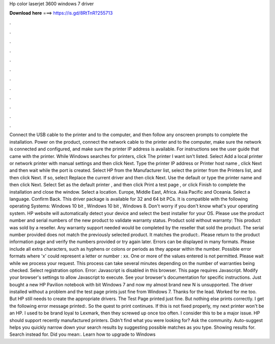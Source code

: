 Hp color laserjet 3600 windows 7 driver

𝐃𝐨𝐰𝐧𝐥𝐨𝐚𝐝 𝐡𝐞𝐫𝐞 ===> https://is.gd/8RtTnR?255713

.

.

.

.

.

.

.

.

.

.

.

.

Connect the USB cable to the printer and to the computer, and then follow any onscreen prompts to complete the installation. Power on the product, connect the network cable to the printer and to the computer, make sure the network is connected and configured, and make sure the printer IP address is available.
For instructions see the user guide that came with the printer. While Windows searches for printers, click The printer I want isn't listed. Select Add a local printer or network printer with manual settings and then click Next. Type the printer IP address or Printer host name , click Next and then wait while the port is created. Select HP from the Manufacturer list, select the printer from the Printers list, and then click Next.
If so, select Replace the current driver and then click Next. Use the default or type the printer name and then click Next. Select Set as the default printer , and then click Print a test page , or click Finish to complete the installation and close the window. Select a location. Europe, Middle East, Africa. Asia Pacific and Oceania. Select a language. Confirm Back. This driver package is available for 32 and 64 bit PCs. It is compatible with the following operating Systems: Windows 10 bit , Windows 10 bit , Windows 8.
Don't worry if you don't know what's your operating system. HP website will automatically detect your device and select the best installer for your OS. Please use the product number and serial numbers of the new product to validate warranty status.
Product sold without warranty: This product was sold by a reseller. Any warranty support needed would be completed by the reseller that sold the product. The serial number provided does not match the previously selected product.
It matches the product:. Please return to the product information page and verify the numbers provided or try again later. Errors can be displayed in many formats. Please include all extra characters, such as hyphens or colons or periods as they appear within the number.
Possible error formats where 'x' could represent a letter or number : xx. One or more of the values entered is not permitted. Please wait while we process your request. This process can take several minutes depending on the number of warranties being checked.
Select registration option. Error: Javascript is disabled in this browser. This page requires Javascript. Modify your browser's settings to allow Javascript to execute. See your browser's documentation for specific instructions. Just bought a new HP Pavilion notebook with bit Windows 7 and now my almost brand new N is unsupported. The driver installed without a problem and the test page prints just fine from Windows 7. Thanks for the lead. Worked for me too. But HP still needs to create the appropriate drivers.
The Test Page printed just fine. But nothing else prints correctly. I get the following error message printed:. So the quest to print continues. If this is not fixed properly, my next printer won't be an HP. I used to be brand loyal to Lexmark, then they screwed up once too often.
I consider this to be a major issue. HP should support recently manufactured printers. Didn't find what you were looking for?
Ask the community. Auto-suggest helps you quickly narrow down your search results by suggesting possible matches as you type. Showing results for. Search instead for. Did you mean:. Learn how to upgrade to Windows
